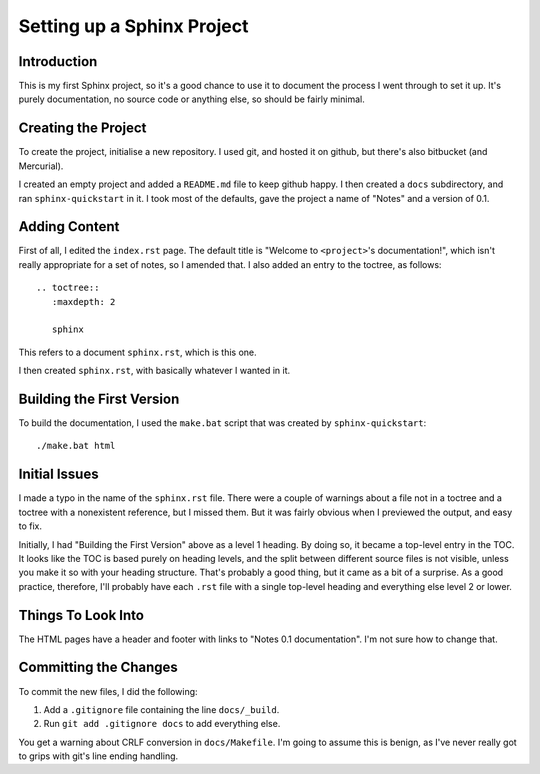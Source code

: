 Setting up a Sphinx Project
===========================

Introduction
------------

This is my first Sphinx project, so it's a good chance to use it
to document the process I went through to set it up. It's purely
documentation, no source code or anything else, so should be
fairly minimal.

Creating the Project
--------------------

To create the project, initialise a new repository. I used git,
and hosted it on github, but there's also bitbucket (and
Mercurial).

I created an empty project and added a ``README.md`` file to keep
github happy.  I then created a ``docs`` subdirectory, and ran
``sphinx-quickstart`` in it. I took most of the defaults, gave the
project a name of "Notes" and a version of 0.1.

Adding Content
--------------

First of all, I edited the ``index.rst`` page. The default title
is "Welcome to ``<project>``'s documentation!", which isn't really
appropriate for a set of notes, so I amended that. I also added an
entry to the toctree, as follows::

    .. toctree::
       :maxdepth: 2

       sphinx

This refers to a document ``sphinx.rst``, which is this one.

I then created ``sphinx.rst``, with basically whatever I wanted in
it.

Building the First Version
--------------------------

To build the documentation, I used the ``make.bat`` script that
was created by ``sphinx-quickstart``::

    ./make.bat html

Initial Issues
--------------

I made a typo in the name of the ``sphinx.rst`` file. There were a
couple of warnings about a file not in a toctree and a toctree
with a nonexistent reference, but I missed them. But it was fairly
obvious when I previewed the output, and easy to fix.

Initially, I had "Building the First Version" above as a level 1
heading. By doing so, it became a top-level entry in the TOC. It
looks like the TOC is based purely on heading levels, and the
split between different source files is not visible, unless you
make it so with your heading structure. That's probably a good
thing, but it came as a bit of a surprise. As a good practice,
therefore, I'll probably have each ``.rst`` file with a single
top-level heading and everything else level 2 or lower.

Things To Look Into
-------------------

The HTML pages have a header and footer with links to "Notes 0.1
documentation". I'm not sure how to change that.

Committing the Changes
----------------------

To commit the new files, I did the following:

1. Add a ``.gitignore`` file containing the line ``docs/_build``.
2. Run ``git add .gitignore docs`` to add everything else.

You get a warning about CRLF conversion in ``docs/Makefile``. I'm going to
assume this is benign, as I've never really got to grips with git's line ending
handling.
